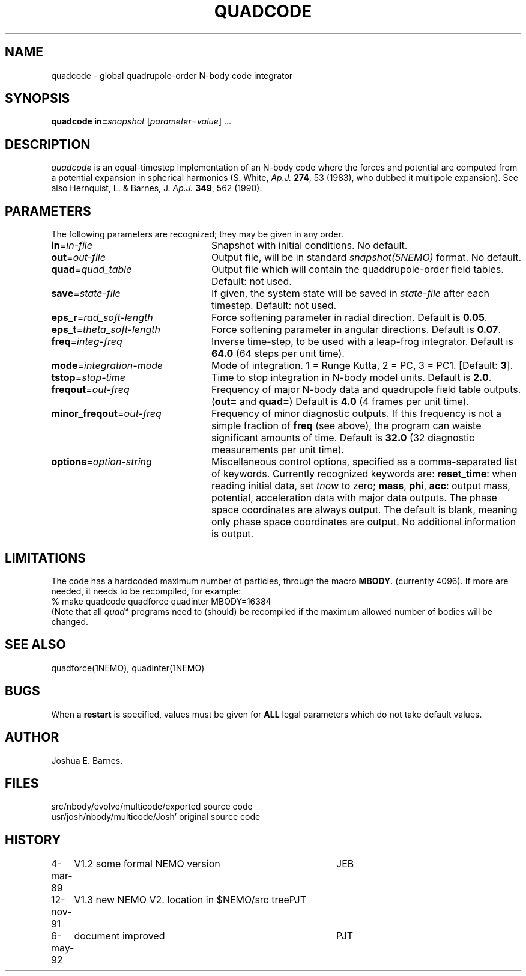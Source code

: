 .TH QUADCODE 1NEMO "6 May 1992"
.SH NAME
quadcode \- global quadrupole-order N-body code integrator
.SH SYNOPSIS
\fBquadcode\fP \fBin=\fP\fIsnapshot\fP [\fIparameter\fP=\fIvalue\fP] .\|.\|.
.SH DESCRIPTION
\fIquadcode\fP is an equal-timestep implementation of an
N-body code where the forces and potential are computed
from a potential expansion in spherical harmonics
(S. White, \fIAp.J.\fP \fB274\fP, 53 (1983), who dubbed
it multipole expansion). See also Hernquist, L. & Barnes, J. 
\fIAp.J.\fP \fB349\fP, 562 (1990).
.SH PARAMETERS
The following parameters are recognized; they may be given in any order.
.TP 24
\fBin\fP=\fIin-file\fP
Snapshot with initial conditions. No default.
.TP
\fBout\fP=\fIout-file\fP
Output file, will be in standard \fIsnapshot(5NEMO)\fP format.
No default.
.TP
\fBquad\fP=\fIquad_table\fP
Output file which will contain the quaddrupole-order field
tables. Default: not used.
.TP
\fBsave\fP=\fIstate-file\fP
If given, the system state will be saved in \fIstate-file\fP after each
timestep. Default: not used.
.TP
\fBeps_r\fP=\fIrad_soft-length\fP
Force softening parameter in radial direction.
Default is \fB0.05\fP.
.TP
\fBeps_t\fP=\fItheta_soft-length\fP
Force softening parameter in angular directions.
Default is \fB0.07\fP.
.TP
\fBfreq\fP=\fIinteg-freq\fP
Inverse time-step, to be used with a leap-frog integrator.
Default is \fB64.0\fP (64 steps per unit time).
.TP
\fBmode\fP=\fIintegration-mode\fP
Mode of integration. 1 = Runge Kutta, 2 = PC,
3 = PC1. [Default: \fB3\fP].
.TP
\fBtstop\fP=\fIstop-time\fP
Time to stop integration in N-body model units.
Default is \fB2.0\fP.
.TP
\fBfreqout\fP=\fIout-freq\fP
Frequency of major N-body data and quadrupole field
table outputs. (\fBout=\fP and \fBquad=\fP)
Default is \fB4.0\fP (4 frames per unit time).
.TP
\fBminor_freqout\fP=\fIout-freq\fP
Frequency of minor diagnostic outputs.
If this frequency is not a simple fraction of \fBfreq\fP (see above),
the program can waiste significant amounts of time.
Default is \fB32.0\fP (32 diagnostic measurements per unit time).
.TP
\fBoptions\fP=\fIoption-string\fP
Miscellaneous control options, specified as a comma-separated list
of keywords.
Currently recognized keywords are:
\fBreset_time\fP: when reading initial data, set \fItnow\fP to zero;
\fBmass\fP, \fBphi\fP, \fBacc\fP: output mass, potential,
acceleration data with major data outputs. The phase space coordinates
are always output.  
.\" It also seems that the reset_time and new_tout options have not been implemented yet.
The default is blank, meaning only phase space coordinates are
output. No additional information is output.
.SH LIMITATIONS
The code has a hardcoded maximum number of particles, through the
macro \fBMBODY\fP. (currently 4096). If more are needed, it needs
to be recompiled, for example:
.nf
    % make quadcode quadforce quadinter MBODY=16384
.fi
(Note that all \fIquad*\fP programs need to (should)
be recompiled if the maximum allowed number of bodies will
be changed.
.SH SEE ALSO
quadforce(1NEMO), quadinter(1NEMO)
.SH BUGS
When a \fBrestart\fP is specified, values must be given for \fBALL\fP
legal parameters which do not take default values.
.SH AUTHOR
Joshua E. Barnes.
.SH FILES
.nf
.ta +2i
src/nbody/evolve/multicode/	exported source code
usr/josh/nbody/multicode/	Josh' original source code
.fi
.SH HISTORY
.nf
.ta +1i +4i
4-mar-89	V1.2 some formal NEMO version	JEB
12-nov-91	V1.3 new NEMO V2. location in $NEMO/src tree	PJT
6-may-92	document improved	PJT
.fi
